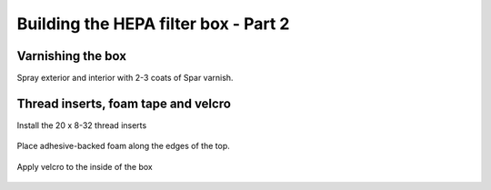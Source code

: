 Building the HEPA filter box - Part 2
========================================


Varnishing the box
----------------------------------------

Spray exterior and interior with 2-3 coats of Spar varnish.

.. figure:: _static/varnish_1_2.png
   :align:  center

   


Thread inserts, foam tape and velcro
----------------------------------------

Install the 20 x 8-32 thread inserts 
   
.. figure:: _static/thread_inserts_3.png
   :align:  center
   
Place adhesive-backed foam along the edges of the top.   

.. figure:: _static/thread_inserts_2.png
   :align:  center
.. figure:: _static/thread_inserts_1.png
   :align:  center

   
Apply velcro to the inside of the box 

.. figure:: _static/velcro_1_2.png
   :align:  center


